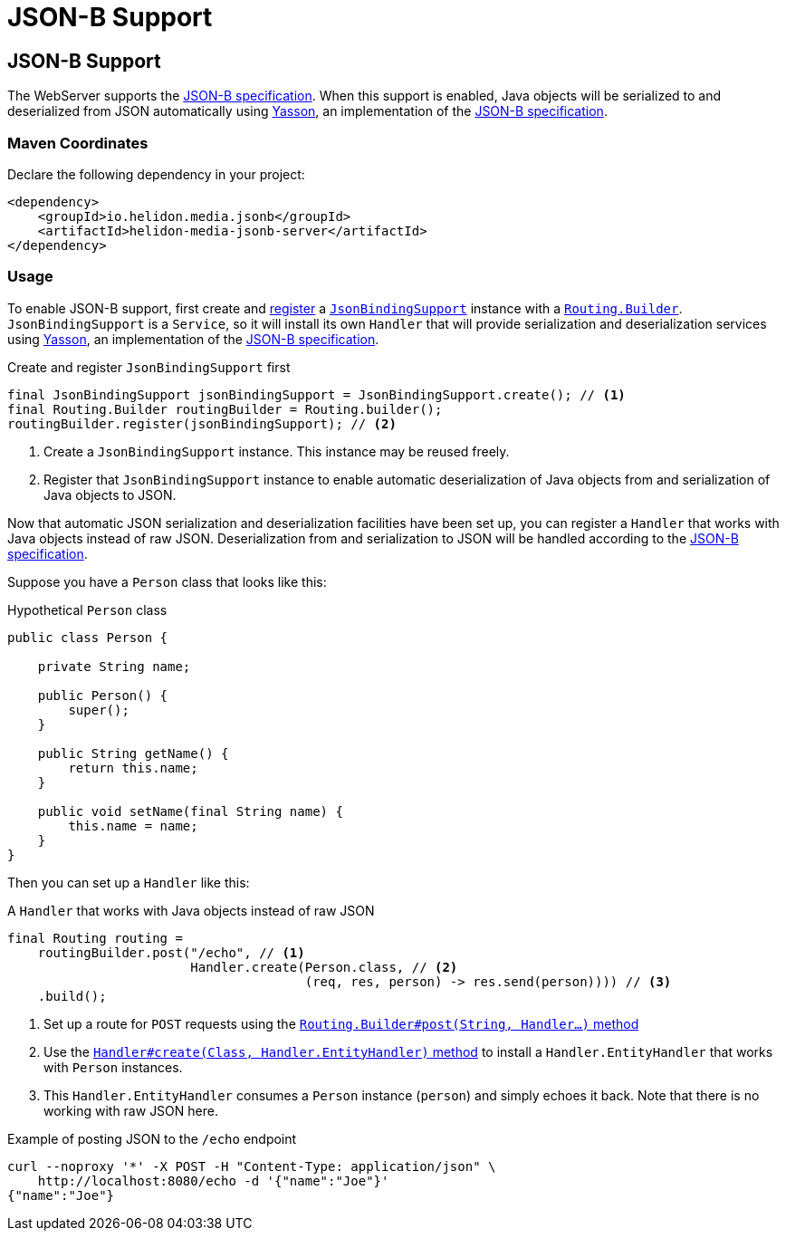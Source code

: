 ///////////////////////////////////////////////////////////////////////////////

    Copyright (c) 2019, 2020 Oracle and/or its affiliates.

    Licensed under the Apache License, Version 2.0 (the "License");
    you may not use this file except in compliance with the License.
    You may obtain a copy of the License at

        http://www.apache.org/licenses/LICENSE-2.0

    Unless required by applicable law or agreed to in writing, software
    distributed under the License is distributed on an "AS IS" BASIS,
    WITHOUT WARRANTIES OR CONDITIONS OF ANY KIND, either express or implied.
    See the License for the specific language governing permissions and
    limitations under the License.

///////////////////////////////////////////////////////////////////////////////

= JSON-B Support
:description: Helidon Reactive WebServer JSON-B support
:keywords: helidon, reactive, reactive streams, reactive java, reactive webserver

== JSON-B Support
The WebServer supports the http://json-b.net/[JSON-B
specification]. When this support is enabled, Java objects will be
serialized to and deserialized from JSON automatically using
https://github.com/eclipse-ee4j/yasson[Yasson], an implementation of
the https://jcp.org/en/jsr/detail?id=367[JSON-B specification].

=== Maven Coordinates

Declare the following dependency in your project:

[source,xml,subs="verbatim,attributes"]
----
<dependency>
    <groupId>io.helidon.media.jsonb</groupId>
    <artifactId>helidon-media-jsonb-server</artifactId>
</dependency>
----

=== Usage
To enable JSON-B support, first create and
https://helidon.io/docs/latest/apidocs/io/helidon/webserver/Routing.Builder.html#register-io.helidon.webserver.Service...-[register]
a
https://helidon.io/docs/latest/apidocs/io/helidon/media/jsonb/server/JsonBindingSupport.html[`JsonBindingSupport`]
instance with a
https://helidon.io/docs/latest/apidocs/io/helidon/webserver/Routing.Builder.html[`Routing.Builder`].
`JsonBindingSupport` is a `Service`, so it will install its own
`Handler` that will provide serialization and deserialization services
using https://github.com/eclipse-ee4j/yasson[Yasson], an
implementation of the http://json-b.net/[JSON-B specification].

[source,java]
.Create and register `JsonBindingSupport` first
----
final JsonBindingSupport jsonBindingSupport = JsonBindingSupport.create(); // <1>
final Routing.Builder routingBuilder = Routing.builder();
routingBuilder.register(jsonBindingSupport); // <2>
----
<1> Create a `JsonBindingSupport` instance.  This instance may be
reused freely.
<2> Register that `JsonBindingSupport` instance to enable automatic
deserialization of Java objects from and serialization of Java objects
to JSON.

Now that automatic JSON serialization and deserialization facilities
have been set up, you can register a `Handler` that works with Java
objects instead of raw JSON.  Deserialization from and serialization
to JSON will be handled according to the
https://jcp.org/en/jsr/detail?id=367[JSON-B specification].

Suppose you have a `Person` class that looks like this:

[source,java]
.Hypothetical `Person` class
----
public class Person {

    private String name;

    public Person() {
        super();
    }

    public String getName() {
        return this.name;
    }

    public void setName(final String name) {
        this.name = name;
    }
}
----

Then you can set up a `Handler` like this:

[source,java]
.A `Handler` that works with Java objects instead of raw JSON
----
final Routing routing =
    routingBuilder.post("/echo", // <1>
                        Handler.create(Person.class, // <2>
                                       (req, res, person) -> res.send(person)))) // <3>
    .build();
----
<1> Set up a route for `POST` requests using the
https://helidon.io/docs/latest/apidocs/io/helidon/webserver/Routing.Builder.html#post-java.lang.String-io.helidon.webserver.Handler...-[`Routing.Builder#post(String, Handler...)` method]
<2> Use the
https://helidon.io/docs/latest/apidocs/io/helidon/webserver/Handler.html#create-java.lang.Class-io.helidon.webserver.Handler.EntityHandler-[`Handler#create(Class, Handler.EntityHandler)` method]
to install a `Handler.EntityHandler` that works with `Person` instances.
<3> This `Handler.EntityHandler` consumes a `Person` instance
(`person`) and simply echoes it back.  Note that there is no working
with raw JSON here.

[source,bash]
.Example of posting JSON to the `/echo` endpoint
----
curl --noproxy '*' -X POST -H "Content-Type: application/json" \
    http://localhost:8080/echo -d '{"name":"Joe"}'
{"name":"Joe"}
----
